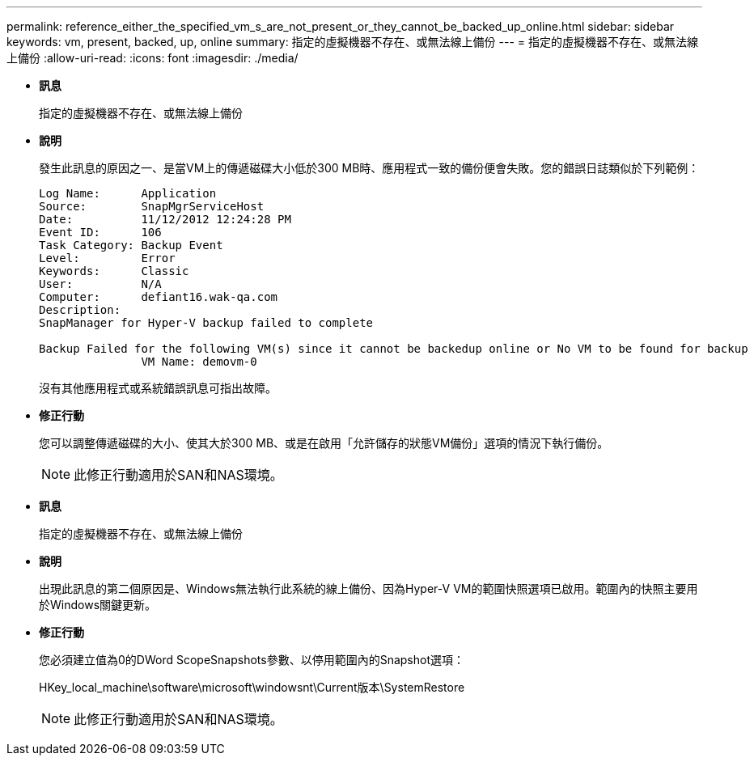 ---
permalink: reference_either_the_specified_vm_s_are_not_present_or_they_cannot_be_backed_up_online.html 
sidebar: sidebar 
keywords: vm, present, backed, up, online 
summary: 指定的虛擬機器不存在、或無法線上備份 
---
= 指定的虛擬機器不存在、或無法線上備份
:allow-uri-read: 
:icons: font
:imagesdir: ./media/


* *訊息*
+
指定的虛擬機器不存在、或無法線上備份

* *說明*
+
發生此訊息的原因之一、是當VM上的傳遞磁碟大小低於300 MB時、應用程式一致的備份便會失敗。您的錯誤日誌類似於下列範例：

+
[listing]
----
Log Name:      Application
Source:        SnapMgrServiceHost
Date:          11/12/2012 12:24:28 PM
Event ID:      106
Task Category: Backup Event
Level:         Error
Keywords:      Classic
User:          N/A
Computer:      defiant16.wak-qa.com
Description:
SnapManager for Hyper-V backup failed to complete

Backup Failed for the following VM(s) since it cannot be backedup online or No VM to be found for backup
               VM Name: demovm-0
----
+
沒有其他應用程式或系統錯誤訊息可指出故障。

* *修正行動*
+
您可以調整傳遞磁碟的大小、使其大於300 MB、或是在啟用「允許儲存的狀態VM備份」選項的情況下執行備份。

+

NOTE: 此修正行動適用於SAN和NAS環境。

* *訊息*
+
指定的虛擬機器不存在、或無法線上備份

* *說明*
+
出現此訊息的第二個原因是、Windows無法執行此系統的線上備份、因為Hyper-V VM的範圍快照選項已啟用。範圍內的快照主要用於Windows關鍵更新。

* *修正行動*
+
您必須建立值為0的DWord ScopeSnapshots參數、以停用範圍內的Snapshot選項：

+
HKey_local_machine\software\microsoft\windowsnt\Current版本\SystemRestore

+

NOTE: 此修正行動適用於SAN和NAS環境。


